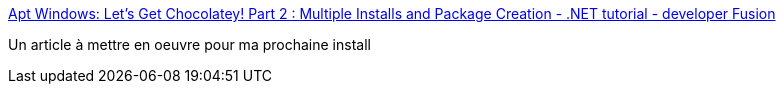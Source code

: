 :jbake-type: post
:jbake-status: published
:jbake-title: Apt Windows: Let’s Get Chocolatey! Part 2 : Multiple Installs and Package Creation - .NET tutorial - developer Fusion
:jbake-tags: software,windows,install,script,chocolatey,_mois_nov.,_année_2016
:jbake-date: 2016-11-21
:jbake-depth: ../
:jbake-uri: shaarli/1479747221000.adoc
:jbake-source: https://nicolas-delsaux.hd.free.fr/Shaarli?searchterm=http%3A%2F%2Fwww.developerfusion.com%2Farticle%2F145913%2Fapt-windows-lets-get-chocolatey-part-2-multiple-installs-and-package-creation%2F&searchtags=software+windows+install+script+chocolatey+_mois_nov.+_ann%C3%A9e_2016
:jbake-style: shaarli

http://www.developerfusion.com/article/145913/apt-windows-lets-get-chocolatey-part-2-multiple-installs-and-package-creation/[Apt Windows: Let’s Get Chocolatey! Part 2 : Multiple Installs and Package Creation - .NET tutorial - developer Fusion]

Un article à mettre en oeuvre pour ma prochaine install
